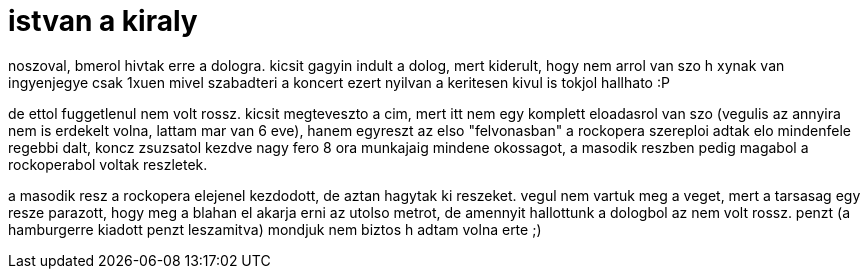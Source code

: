 = istvan a kiraly

:slug: istvan-a-kiraly
:category: zene
:tags: hu
:date: 2008-08-02T00:56:59Z
++++
<p>noszoval, bmerol hivtak erre a dologra. kicsit gagyin indult a dolog, mert kiderult, hogy nem arrol van szo h xynak van ingyenjegye csak 1xuen mivel szabadteri a koncert ezert nyilvan a keritesen kivul is tokjol hallhato :P</p><p>de ettol fuggetlenul nem volt rossz. kicsit megteveszto a cim, mert itt nem egy komplett eloadasrol van szo (vegulis az annyira nem is erdekelt volna, lattam mar van 6 eve), hanem egyreszt az elso "felvonasban" a rockopera szereploi adtak elo mindenfele regebbi dalt, koncz zsuzsatol kezdve nagy fero 8 ora munkajaig mindene okossagot, a masodik reszben pedig magabol a rockoperabol voltak reszletek.</p><p>a masodik resz a rockopera elejenel kezdodott, de aztan hagytak ki reszeket. vegul nem vartuk meg a veget, mert a tarsasag egy resze parazott, hogy meg a blahan el akarja erni az utolso metrot, de amennyit hallottunk a dologbol az nem volt rossz. penzt (a hamburgerre kiadott penzt leszamitva) mondjuk nem biztos h adtam volna erte ;)</p>
++++
